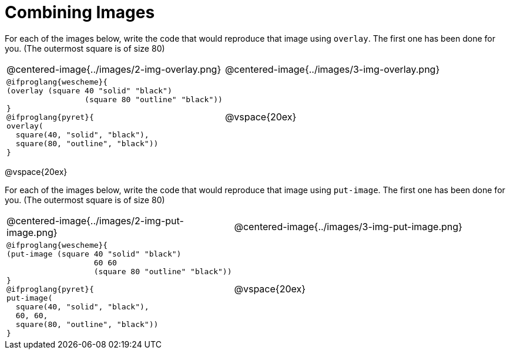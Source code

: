 = Combining Images

For each of the images below, write the code that would reproduce that image using `overlay`. The first one has been done for you. (The outermost square is of size 80)

[.images, cols="2a,3a", stripes="none"]
!===
| @centered-image{../images/2-img-overlay.png}
| @centered-image{../images/3-img-overlay.png}

|
----
@ifproglang{wescheme}{
(overlay​ (​square ​40 "solid" "black"​)
		 (square​ ​80 "outline" "black"​)​)
}
@ifproglang{pyret}{
overlay​(​
  square​(​40, "solid", "black"​), 
  square​(​80, "outline", "black"​)​)
}
----

| @vspace{20ex}

!===

@vspace{20ex}

For each of the images below, write the code that would reproduce that image using `put-image`. The first one has been done for you. (The outermost square is of size 80)

[.images, cols="2a,3a", stripes="none"]
!===
| @centered-image{../images/2-img-put-image.png}
| @centered-image{../images/3-img-put-image.png}

|
----
@ifproglang{wescheme}{
(put-image (​square ​40 "solid" "black"​)
		   60 60
		   (square​ ​80 "outline" "black"​)​)
}
@ifproglang{pyret}{
put-image(​
  square​(​40, "solid", "black"​), 
  60, 60,
  square​(​80, "outline", "black"​)​)
}
----

| @vspace{20ex}

!===